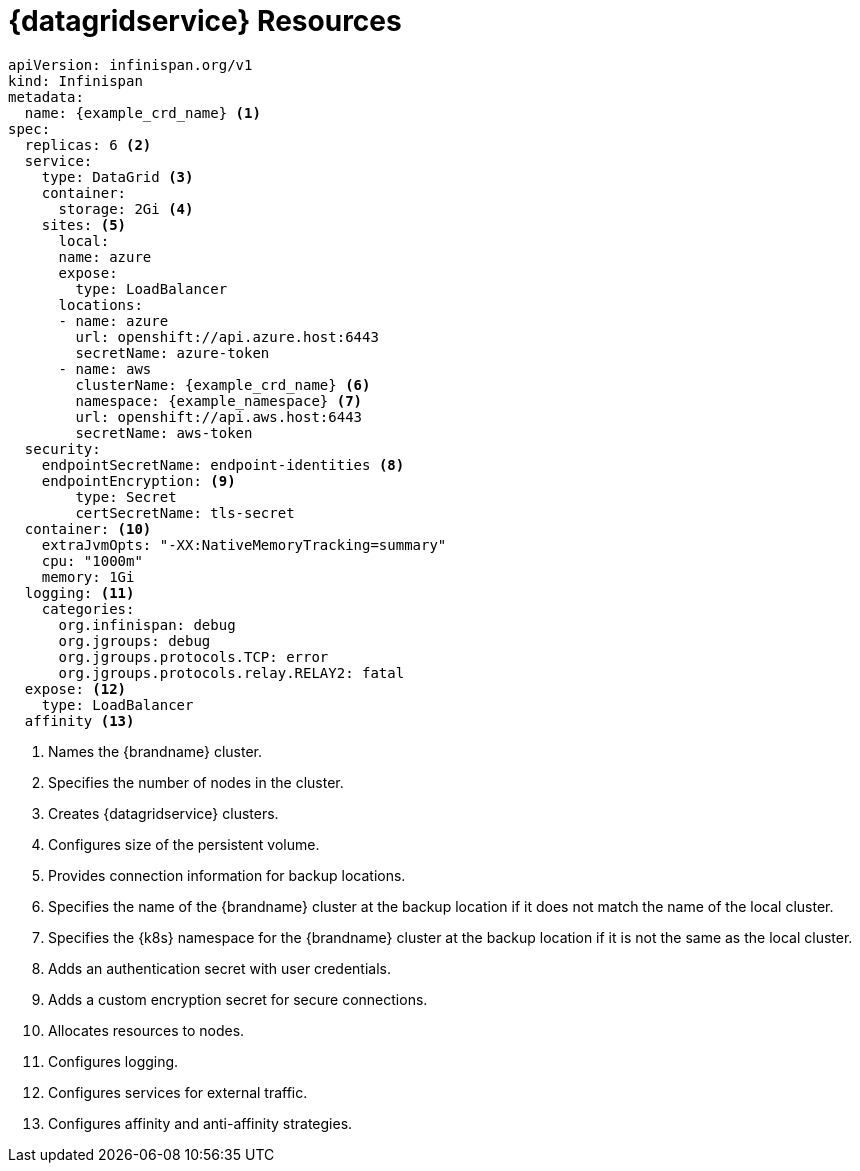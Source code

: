 [id='ref_datagrid_service_crd-{context}']
= {datagridservice} Resources

[source,yaml,options="nowrap",subs=attributes+]
----
apiVersion: infinispan.org/v1
kind: Infinispan
metadata:
  name: {example_crd_name} <1>
spec:
  replicas: 6 <2>
  service:
    type: DataGrid <3>
    container:
      storage: 2Gi <4>
    sites: <5>
      local:
      name: azure
      expose:
        type: LoadBalancer
      locations:
      - name: azure
        url: openshift://api.azure.host:6443
        secretName: azure-token
      - name: aws
        clusterName: {example_crd_name} <6>
        namespace: {example_namespace} <7>
        url: openshift://api.aws.host:6443
        secretName: aws-token
  security:
    endpointSecretName: endpoint-identities <8>
    endpointEncryption: <9>
        type: Secret
        certSecretName: tls-secret
  container: <10>
    extraJvmOpts: "-XX:NativeMemoryTracking=summary"
    cpu: "1000m"
    memory: 1Gi
  logging: <11>
    categories:
      org.infinispan: debug
      org.jgroups: debug
      org.jgroups.protocols.TCP: error
      org.jgroups.protocols.relay.RELAY2: fatal
  expose: <12>
    type: LoadBalancer
  affinity <13>
----

<1> Names the {brandname} cluster.
<2> Specifies the number of nodes in the cluster.
<3> Creates {datagridservice} clusters.
<4> Configures size of the persistent volume.
<5> Provides connection information for backup locations.
<6> Specifies the name of the {brandname} cluster at the backup location if it does not match the name of the local cluster.
<7> Specifies the {k8s} namespace for the {brandname} cluster at the backup location if it is not the same as the local cluster.
<8> Adds an authentication secret with user credentials.
<9> Adds a custom encryption secret for secure connections.
<10> Allocates resources to nodes.
<11> Configures logging.
<12> Configures services for external traffic.
<13> Configures affinity and anti-affinity strategies.
